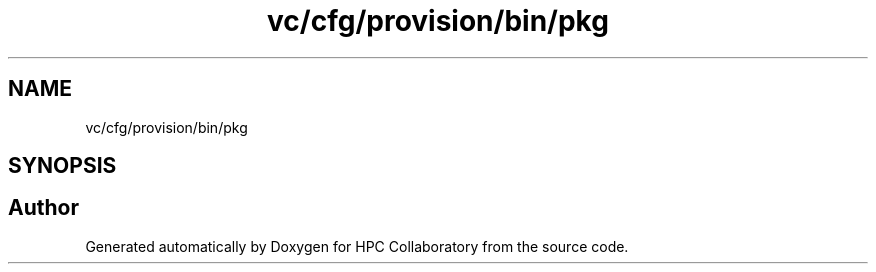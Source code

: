 .TH "vc/cfg/provision/bin/pkg" 3 "Mon Mar 23 2020" "HPC Collaboratory" \" -*- nroff -*-
.ad l
.nh
.SH NAME
vc/cfg/provision/bin/pkg
.SH SYNOPSIS
.br
.PP
.SH "Author"
.PP 
Generated automatically by Doxygen for HPC Collaboratory from the source code\&.

